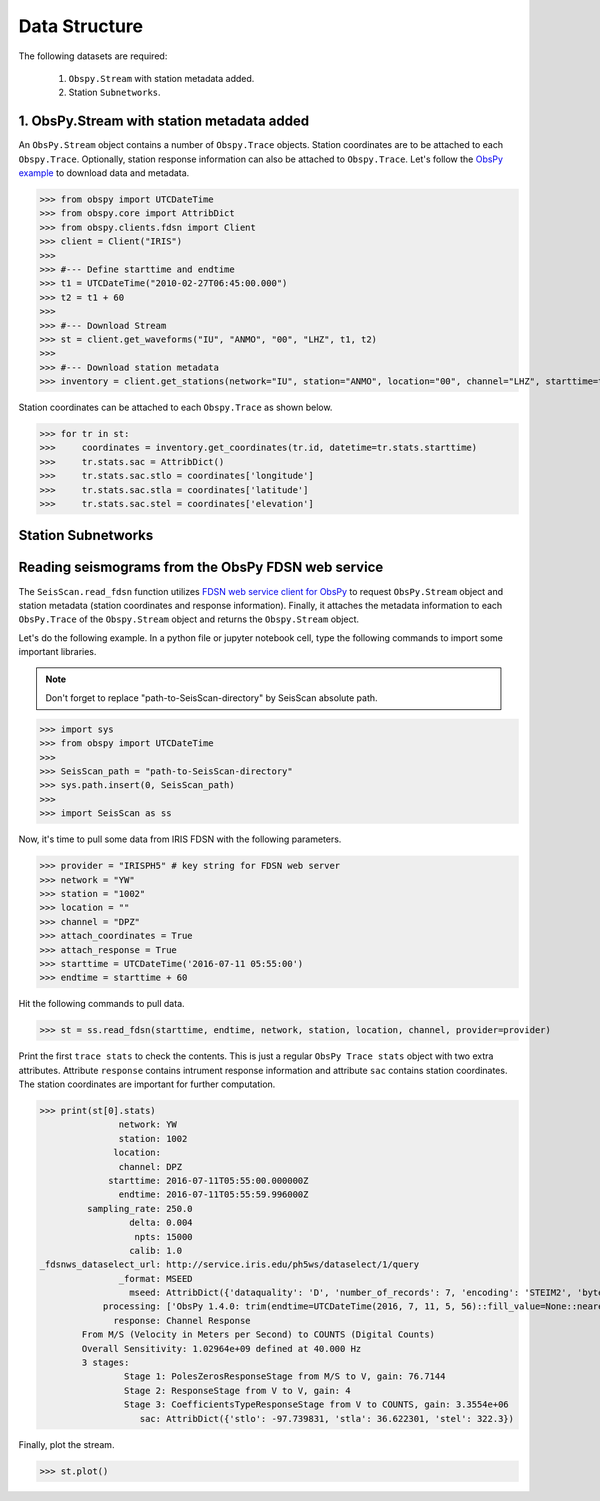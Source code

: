 Data Structure
===================
The following datasets are required:

	1. ``Obspy.Stream`` with station metadata added.
	2. Station ``Subnetworks``.

1. ObsPy.Stream with station metadata added
-------------------------------------------
An ``ObsPy.Stream`` object contains a number of ``Obspy.Trace`` objects. Station coordinates are to be attached to each ``Obspy.Trace``. Optionally, station response information can also be attached to ``Obspy.Trace``. Let's follow the `ObsPy example <https://docs.obspy.org/packages/obspy.clients.fdsn.html>`_ to download data and metadata.

>>> from obspy import UTCDateTime
>>> from obspy.core import AttribDict
>>> from obspy.clients.fdsn import Client
>>> client = Client("IRIS")
>>>
>>> #--- Define starttime and endtime
>>> t1 = UTCDateTime("2010-02-27T06:45:00.000")
>>> t2 = t1 + 60
>>>
>>> #--- Download Stream
>>> st = client.get_waveforms("IU", "ANMO", "00", "LHZ", t1, t2)
>>>
>>> #--- Download station metadata
>>> inventory = client.get_stations(network="IU", station="ANMO", location="00", channel="LHZ", starttime=t1, endtime=t2)

Station coordinates can be attached to each ``Obspy.Trace`` as shown below.

>>> for tr in st:
>>>	coordinates = inventory.get_coordinates(tr.id, datetime=tr.stats.starttime)
>>>	tr.stats.sac = AttribDict()
>>>	tr.stats.sac.stlo = coordinates['longitude']
>>>	tr.stats.sac.stla = coordinates['latitude']
>>>	tr.stats.sac.stel = coordinates['elevation']


Station Subnetworks
-------------------

Reading seismograms from the ObsPy FDSN web service
---------------------------------------------------
The ``SeisScan.read_fdsn`` function utilizes `FDSN web service client for ObsPy <https://docs.obspy.org/packages/obspy.clients.fdsn.html>`_ to request ``ObsPy.Stream`` object and station metadata (station coordinates and response information). Finally, it attaches the metadata information to each ``ObsPy.Trace`` of the ``Obspy.Stream`` object and returns the ``Obspy.Stream`` object.

Let's do the following example. In a python file or jupyter notebook cell, type the following commands to import some important libraries.

.. note::

    Don't forget to replace "path-to-SeisScan-directory" by SeisScan absolute path.

>>> import sys
>>> from obspy import UTCDateTime
>>>
>>> SeisScan_path = "path-to-SeisScan-directory"
>>> sys.path.insert(0, SeisScan_path)
>>>
>>> import SeisScan as ss

Now, it's time to pull some data from IRIS FDSN with the following parameters.

>>> provider = "IRISPH5" # key string for FDSN web server
>>> network = "YW"
>>> station = "1002"
>>> location = ""
>>> channel = "DPZ"
>>> attach_coordinates = True
>>> attach_response = True
>>> starttime = UTCDateTime('2016-07-11 05:55:00')
>>> endtime = starttime + 60

Hit the following commands to pull data.

>>> st = ss.read_fdsn(starttime, endtime, network, station, location, channel, provider=provider)

Print the first ``trace stats`` to check the contents. This is just a regular ``ObsPy Trace stats`` object with two extra attributes.
Attribute ``response`` contains intrument response information and attribute ``sac`` contains station coordinates.
The station coordinates are important for further computation.

>>> print(st[0].stats)
               network: YW
               station: 1002
              location: 
               channel: DPZ
             starttime: 2016-07-11T05:55:00.000000Z
               endtime: 2016-07-11T05:55:59.996000Z
         sampling_rate: 250.0
                 delta: 0.004
                  npts: 15000
                 calib: 1.0
_fdsnws_dataselect_url: http://service.iris.edu/ph5ws/dataselect/1/query
               _format: MSEED
                 mseed: AttribDict({'dataquality': 'D', 'number_of_records': 7, 'encoding': 'STEIM2', 'byteorder': '>', 'record_length': 4096, 'filesize': 28672})
            processing: ['ObsPy 1.4.0: trim(endtime=UTCDateTime(2016, 7, 11, 5, 56)::fill_value=None::nearest_sample=True::pad=False::starttime=UTCDateTime(2016, 7, 11, 5, 55))']
              response: Channel Response
	From M/S (Velocity in Meters per Second) to COUNTS (Digital Counts)
	Overall Sensitivity: 1.02964e+09 defined at 40.000 Hz
	3 stages:
		Stage 1: PolesZerosResponseStage from M/S to V, gain: 76.7144
		Stage 2: ResponseStage from V to V, gain: 4
		Stage 3: CoefficientsTypeResponseStage from V to COUNTS, gain: 3.3554e+06
                   sac: AttribDict({'stlo': -97.739831, 'stla': 36.622301, 'stel': 322.3})

Finally, plot the stream.

>>> st.plot()

.. image:: ../../usage/waveform.png
    :width: 1200
